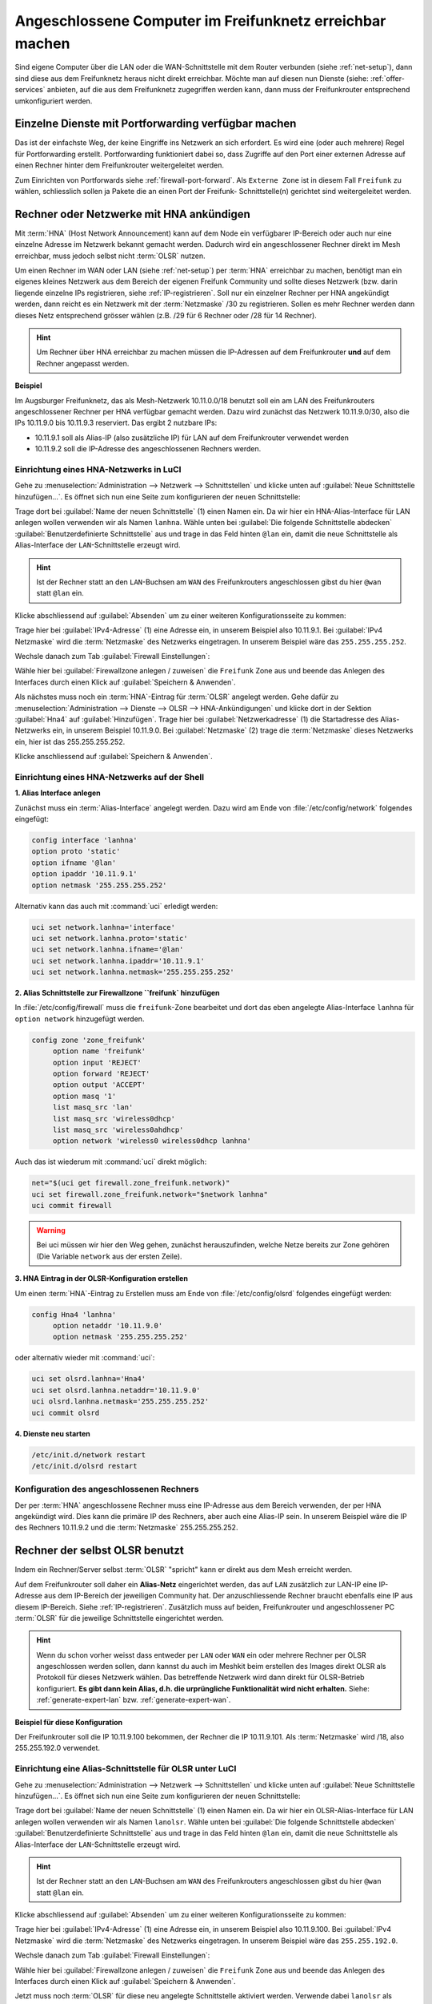 .. _integrate_other_pcs:


Angeschlossene Computer im Freifunknetz erreichbar machen
=========================================================

Sind eigene Computer über die LAN oder die WAN-Schnittstelle mit dem Router
verbunden (siehe :ref:`net-setup`), dann sind diese aus dem Freifunknetz
heraus nicht direkt erreichbar. Möchte man auf diesen nun Dienste (siehe:
:ref:`offer-services` anbieten, auf die aus dem Freifunknetz
zugegriffen werden kann, dann muss der Freifunkrouter entsprechend
umkonfiguriert werden.

.. _integrate_portfw:

Einzelne Dienste mit Portforwarding verfügbar machen
----------------------------------------------------

Das ist der einfachste Weg, der keine Eingriffe ins Netzwerk an sich
erfordert. Es wird eine (oder auch mehrere) Regel für Portforwarding
erstellt. Portforwarding funktioniert dabei so, dass Zugriffe auf den
Port einer externen Adresse auf einen Rechner hinter dem Freifunkrouter
weitergeleitet werden.

Zum Einrichten von Portforwards siehe :ref:`firewall-port-forward`.
Als ``Externe Zone`` ist in diesem Fall ``Freifunk`` zu wählen,
schliesslich sollen ja Pakete die an einen Port der Freifunk-
Schnittstelle(n) gerichtet sind weitergeleitet werden.

.. _integrate_hna:

Rechner oder Netzwerke mit HNA ankündigen
-----------------------------------------

Mit :term:`HNA` (Host Network Announcement) kann auf dem Node ein verfügbarer
IP-Bereich oder auch nur eine einzelne Adresse im Netzwerk bekannt gemacht
werden. Dadurch wird ein angeschlossener Rechner direkt im Mesh erreichbar,
muss jedoch selbst nicht :term:`OLSR` nutzen.

Um einen Rechner im WAN oder LAN (siehe :ref:`net-setup`) per :term:`HNA`
erreichbar zu machen, benötigt man ein eigenes kleines Netzwerk aus dem
Bereich der eigenen Freifunk Community und sollte dieses Netzwerk (bzw. darin
liegende einzelne IPs registrieren, siehe :ref:`IP-registrieren`. Soll nur
ein einzelner Rechner per HNA angekündigt werden, dann reicht es ein Netzwerk
mit der :term:`Netzmaske` /30 zu registrieren. Sollen es mehr Rechner werden dann dieses
Netz entsprechend grösser wählen (z.B. /29 für 6 Rechner oder /28 für 14 Rechner).

.. hint::

   Um Rechner über HNA erreichbar zu machen müssen die IP-Adressen auf dem
   Freifunkrouter **und** auf dem Rechner angepasst werden.

**Beispiel**

Im Augsburger Freifunknetz, das als Mesh-Netzwerk 10.11.0.0/18
benutzt soll ein am LAN des Freifunkrouters angeschlossener Rechner per HNA
verfügbar gemacht werden. Dazu wird zunächst das Netzwerk 10.11.9.0/30, also die
IPs 10.11.9.0 bis 10.11.9.3 reserviert. Das ergibt 2 nutzbare IPs:

* 10.11.9.1 soll als Alias-IP (also zusätzliche IP) für LAN auf dem
  Freifunkrouter verwendet werden
* 10.11.9.2 soll die IP-Adresse des angeschlossenen Rechners werden.

Einrichtung eines HNA-Netzwerks in LuCI
^^^^^^^^^^^^^^^^^^^^^^^^^^^^^^^^^^^^^^^

Gehe zu :menuselection:`Administration --> Netzwerk --> Schnittstellen`
und klicke unten auf :guilabel:`Neue Schnittstelle hinzufügen...`. Es öffnet
sich nun eine Seite zum konfigurieren der neuen Schnittstelle:

.. image:: /images/luci/hna-create-alias.jpg
   :alt: Alias Interface für die LAN Schnittstelle anlegen

Trage dort bei :guilabel:`Name der neuen Schnittstelle` (1) einen Namen ein.
Da wir hier ein HNA-Alias-Interface für LAN anlegen wollen verwenden wir
als Namen ``lanhna``. Wähle unten bei 
:guilabel:`Die folgende Schnittstelle abdecken`
:guilabel:`Benutzerdefinierte Schnittstelle` aus und trage in das Feld hinten
``@lan`` ein, damit die neue Schnittstelle als Alias-Interface der
``LAN``-Schnittstelle erzeugt wird.

.. hint::

   Ist der Rechner statt an den ``LAN``-Buchsen am ``WAN`` des Freifunkrouters
   angeschlossen gibst du hier ``@wan`` statt ``@lan`` ein.

Klicke abschliessend auf :guilabel:`Absenden` um zu einer weiteren
Konfigurationsseite zu kommen:

.. image:: /images/luci/hna-aliasiface-general.jpg
   :alt: Tab Allgemeine Einstellungen für das Alias Interface

Trage hier bei :guilabel:`IPv4-Adresse` (1) eine Adresse ein, in unserem Beispiel
also 10.11.9.1. Bei :guilabel:`IPv4 Netzmaske` wird die :term:`Netzmaske` des
Netzwerks eingetragen. In unserem Beispiel wäre das ``255.255.255.252``.

Wechsle danach zum Tab :guilabel:`Firewall Einstellungen`:

.. image:: /images/luci/hna-aliasiface-firewall.jpg
   :alt: Tab Firewall Einstellungen für das Alias Interface

Wähle hier bei :guilabel:`Firewallzone anlegen / zuweisen` die ``Freifunk``
Zone aus und beende das Anlegen des Interfaces durch einen Klick auf
:guilabel:`Speichern & Anwenden`.

Als nächstes muss noch ein :term:`HNA`-Eintrag für :term:`OLSR` angelegt werden.
Gehe dafür zu
:menuselection:`Administration --> Dienste --> OLSR --> HNA-Ankündigungen` und
klicke dort in der Sektion :guilabel:`Hna4` auf
:guilabel:`Hinzufügen`. Trage hier bei :guilabel:`Netzwerkadresse` (1) die Startadresse
des Alias-Netzwerks ein, in unserem Beispiel 10.11.9.0. Bei
:guilabel:`Netzmaske` (2) trage die :term:`Netzmaske` dieses Netzwerks ein,
hier ist das 255.255.255.252.

.. image:: /images/luci/hna-olsr.jpg
   :alt: HNA4 in der OLSR Konfiguration anlegen

Klicke anschliessend auf :guilabel:`Speichern & Anwenden`.



Einrichtung eines HNA-Netzwerks auf der Shell
^^^^^^^^^^^^^^^^^^^^^^^^^^^^^^^^^^^^^^^^^^^^^

**1. Alias Interface anlegen**

Zunächst muss ein :term:`Alias-Interface` angelegt werden. Dazu wird am Ende von
:file:`/etc/config/network` folgendes eingefügt:

.. code-block:: sh

   	config interface 'lanhna'
   	option proto 'static'
   	option ifname '@lan'
   	option ipaddr '10.11.9.1'
   	option netmask '255.255.255.252'

Alternativ kann das auch mit :command:`uci` erledigt werden:

.. code-block:: sh

   uci set network.lanhna='interface'
   uci set network.lanhna.proto='static'
   uci set network.lanhna.ifname='@lan'
   uci set network.lanhna.ipaddr='10.11.9.1'
   uci set network.lanhna.netmask='255.255.255.252'

**2. Alias Schnittstelle zur Firewallzone ``freifunk` hinzufügen**

In :file:`/etc/config/firewall` muss die ``freifunk``-Zone bearbeitet und
dort das eben angelegte Alias-Interface ``lanhna`` für ``option network``
hinzugefügt werden.

.. code-block:: sh

   config zone 'zone_freifunk'
   	option name 'freifunk'
   	option input 'REJECT'
   	option forward 'REJECT'
   	option output 'ACCEPT'
   	option masq '1'
   	list masq_src 'lan'
   	list masq_src 'wireless0dhcp'
   	list masq_src 'wireless0ahdhcp'
   	option network 'wireless0 wireless0dhcp lanhna'

Auch das ist wiederum mit :command:`uci` direkt möglich:

.. code-block:: sh

   net="$(uci get firewall.zone_freifunk.network)"
   uci set firewall.zone_freifunk.network="$network lanhna"
   uci commit firewall

.. warning::

   Bei uci müssen wir hier den Weg gehen, zunächst herauszufinden, welche
   Netze bereits zur Zone gehören (Die Variable ``network`` aus der ersten Zeile).

**3. HNA Eintrag in der OLSR-Konfiguration erstellen**

Um einen :term:`HNA`-Eintrag zu Erstellen muss am Ende von :file:`/etc/config/olsrd`
folgendes eingefügt werden:

.. code-block:: sh

   config Hna4 'lanhna'
   	option netaddr '10.11.9.0'
   	option netmask '255.255.255.252'

oder alternativ wieder mit :command:`uci`:

.. code-block:: sh

   uci set olsrd.lanhna='Hna4'
   uci set olsrd.lanhna.netaddr='10.11.9.0'
   uci olsrd.lanhna.netmask='255.255.255.252'
   uci commit olsrd

**4. Dienste neu starten**

.. code-block:: sh

   /etc/init.d/network restart
   /etc/init.d/olsrd restart

Konfiguration des angeschlossenen Rechners
^^^^^^^^^^^^^^^^^^^^^^^^^^^^^^^^^^^^^^^^^^

Der per :term:`HNA` angeschlossene Rechner muss eine IP-Adresse aus dem Bereich
verwenden, der per HNA angekündigt wird. Dies kann die primäre IP des Rechners, aber
auch eine Alias-IP sein. In unserem Beispiel wäre die IP des Rechners 10.11.9.2 und
die :term:`Netzmaske` 255.255.255.252.


.. _integrate_olsr:

Rechner der selbst OLSR benutzt
-------------------------------

Indem ein Rechner/Server selbst :term:`OLSR` "spricht" kann er direkt aus dem
Mesh erreicht werden.

Auf dem Freifunkrouter soll daher ein **Alias-Netz** eingerichtet werden, das auf
``LAN`` zusätzlich zur LAN-IP eine IP-Adresse aus dem IP-Bereich der jeweiligen
Community hat. Der anzuschliessende Rechner braucht ebenfalls eine IP aus diesem
IP-Bereich. Siehe :ref:`IP-registrieren`. Zusätzlich muss auf beiden, Freifunkrouter
und angeschlossener PC :term:`OLSR` für die jeweilige Schnittstelle eingerichtet werden.

.. hint::

   Wenn du schon vorher weisst dass entweder per ``LAN`` oder ``WAN`` ein oder
   mehrere Rechner per OLSR angeschlossen werden sollen, dann kannst du auch
   im Meshkit beim erstellen des Images direkt OLSR als Protokoll für dieses
   Netzwerk wählen. Das betreffende Netzwerk wird dann direkt für OLSR-Betrieb
   konfiguriert. **Es gibt dann kein Alias, d.h. die urprüngliche Funktionalität
   wird nicht erhalten.** Siehe: :ref:`generate-expert-lan` bzw.
   :ref:`generate-expert-wan`.

**Beispiel für diese Konfiguration**

Der Freifunkrouter soll die IP 10.11.9.100 bekommen, der Rechner die IP 10.11.9.101.
Als :term:`Netzmaske` wird /18, also 255.255.192.0 verwendet.


Einrichtung eine Alias-Schnittstelle für OLSR unter LuCI
^^^^^^^^^^^^^^^^^^^^^^^^^^^^^^^^^^^^^^^^^^^^^^^^^^^^^^^^

Gehe zu :menuselection:`Administration --> Netzwerk --> Schnittstellen`
und klicke unten auf :guilabel:`Neue Schnittstelle hinzufügen...`. Es öffnet
sich nun eine Seite zum konfigurieren der neuen Schnittstelle:

.. image:: /images/luci/alias-lan-olsr.png
   :alt: Alias Interface für die LAN Schnittstelle anlegen

Trage dort bei :guilabel:`Name der neuen Schnittstelle` (1) einen Namen ein.
Da wir hier ein OLSR-Alias-Interface für LAN anlegen wollen verwenden wir
als Namen ``lanolsr``. Wähle unten bei 
:guilabel:`Die folgende Schnittstelle abdecken`
:guilabel:`Benutzerdefinierte Schnittstelle` aus und trage in das Feld hinten
``@lan`` ein, damit die neue Schnittstelle als Alias-Interface der
``LAN``-Schnittstelle erzeugt wird.

.. hint::

   Ist der Rechner statt an den ``LAN``-Buchsen am ``WAN`` des Freifunkrouters
   angeschlossen gibst du hier ``@wan`` statt ``@lan`` ein.

Klicke abschliessend auf :guilabel:`Absenden` um zu einer weiteren
Konfigurationsseite zu kommen:

.. image:: /images/luci/alias-lan-basic-settings.png
   :alt: Tab Allgemeine Einstellungen für das Alias Interface

Trage hier bei :guilabel:`IPv4-Adresse` (1) eine Adresse ein, in unserem Beispiel
also 10.11.9.100. Bei :guilabel:`IPv4 Netzmaske` wird die :term:`Netzmaske` des
Netzwerks eingetragen. In unserem Beispiel wäre das ``255.255.192.0``.

Wechsle danach zum Tab :guilabel:`Firewall Einstellungen`:

.. image:: /images/luci/alias-lan-firewall.png
   :alt: Tab Firewall Einstellungen für das Alias Interface

Wähle hier bei :guilabel:`Firewallzone anlegen / zuweisen` die ``Freifunk``
Zone aus und beende das Anlegen des Interfaces durch einen Klick auf
:guilabel:`Speichern & Anwenden`.

Jetzt muss noch :term:`OLSR` für diese neu angelegte Schnittstelle
aktiviert werden. Verwende dabei ``lanolsr`` als Netzwerk. Siehe:
:ref:`olsr-iface-add`.


Einrichtung eine Alias-Schnittstelle für OLSR auf der Shell
^^^^^^^^^^^^^^^^^^^^^^^^^^^^^^^^^^^^^^^^^^^^^^^^^^^^^^^^^^^

**1. Alias Interface anlegen**

Zunächst muss ein :term:`Alias-Interface` angelegt werden. Dazu wird am Ende von
:file:`/etc/config/network` folgendes eingefügt:

.. code-block:: sh

   	config interface 'lanolsr'
   	option proto 'static'
   	option ifname '@lan'
   	option ipaddr '10.11.9.100'
   	option netmask '255.255.192.0'


Alternativ kann das auch mit :command:`uci` erledigt werden:

.. code-block:: sh

   uci set network.lanolsr='interface'
   uci set network.lanolsr.proto='static'
   uci set network.lanolsr.ifname='@lan'
   uci set network.lanolsr.ipaddr='10.11.9.100'
   uci set network.lanolsr.netmask='255.255.192.0'

**2. Alias Schnittstelle zur Firewallzone ``freifunk` hinzufügen**

In :file:`/etc/config/firewall` muss die ``freifunk``-Zone bearbeitet und
dort das eben angelegte Alias-Interface ``lanolsr`` für ``option network``
hinzugefügt werden.

.. code-block:: sh

   config zone 'zone_freifunk'
   	option name 'freifunk'
   	option input 'REJECT'
   	option forward 'REJECT'
   	option output 'ACCEPT'
   	option masq '1'
   	list masq_src 'lan'
   	list masq_src 'wireless0dhcp'
   	list masq_src 'wireless0ahdhcp'
   	option network 'wireless0 wireless0dhcp lanolsr'

Auch das ist wiederum mit :command:`uci` direkt möglich:

.. code-block:: sh

   net="$(uci get firewall.zone_freifunk.network)"
   uci set firewall.zone_freifunk.network="$network lanolsr"
   uci commit firewall

.. warning::

   Bei uci müssen wir hier den Weg gehen, zunächst herauszufinden, welche
   Netze bereits zur Zone gehören (Die Variable ``network`` aus der ersten Zeile).

**3. OLSR für das Interface aktivieren**

Jetzt muss noch :term:`OLSR` für diese neu angelegte Schnittstelle
aktiviert werden. Verwende dabei ``lanolsr`` als Netzwerk. Siehe:
:ref:`olsr-iface-add`.

**4. Dienste neu starten**

.. code-block:: sh

   /etc/init.d/network restart
   /etc/init.d/olsrd restart

Konfiguration des angeschlossenen Rechners
^^^^^^^^^^^^^^^^^^^^^^^^^^^^^^^^^^^^^^^^^^

Der angeschlossene Rechner muss eine IP aus dem Mesh-Netzwerk der
eigenen Community verwenden. Siehe :ref:`IP-registrieren`.

Zudem muss `OLSR` auf dem Rechner konfiguriert und gestartet werden.

.. hint::

   Auf dem Freifunkrouter findet man auf der Seite
   :menuselection:`Freifunk --> OLSR` unter
   :ref:`Konfiguration herunterladen <olsr-download-config>` die auf dem
   Router aktive OLSR Konfiguration. Diese kann sehr gut  als Ausgangsbasis
   für die OLSR-Konfiguration auf dem Rechner verwendet werden.
 
